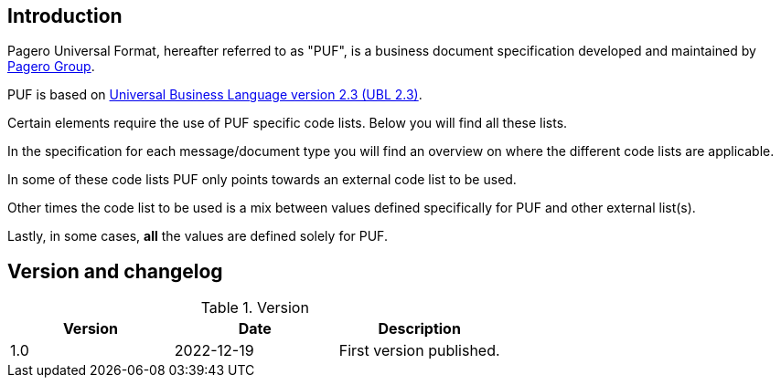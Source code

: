 == Introduction

Pagero Universal Format, hereafter referred to as "PUF", is a business document specification developed and maintained by https://www.pagero.com[Pagero Group]. 

PUF is based on https://docs.oasis-open.org/ubl/UBL-2.3.html[Universal Business Language version 2.3 (UBL 2.3)].

Certain elements require the use of PUF specific code lists. Below you will find all these lists.

In the specification for each message/document type you will find an overview on where the different code lists are applicable.

In some of these code lists PUF only points towards an external code list to be used.

Other times the code list to be used is a mix between values defined specifically for PUF and other external list(s).

Lastly, in some cases, *all* the values are defined solely for PUF.

== Version and changelog

.Version
|===
|Version |Date |Description

|1.0 |2022-12-19 |First version published.
|===
